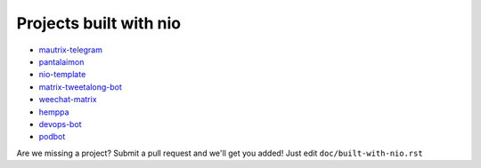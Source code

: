 Projects built with nio
-----------------------

- `mautrix-telegram <https://github.com/tulir/mautrix-telegram>`_
- `pantalaimon <https://github.com/matrix-org/pantalaimon>`_
- `nio-template <https://github.com/anoadragon453/nio-template>`_
- `matrix-tweetalong-bot <https://github.com/babolivier/matrix-tweetalong-bot>`_
- `weechat-matrix <https://github.com/poljar/weechat-matrix>`_
- `hemppa <https://github.com/vranki/hemppa>`_
- `devops-bot <https://github.com/rdagnelie/devops-bot>`_
- `podbot <https://github.com/interfect/podbot>`_

Are we missing a project? Submit a pull request and we'll get you added! Just edit ``doc/built-with-nio.rst``

